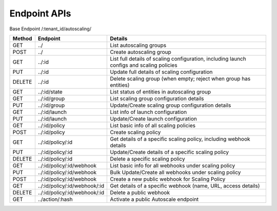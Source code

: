 ====================
Endpoint APIs
====================

Base Endpoint   /:tenant_id/autoscaling/

========= ===================================== ===========================================================================================
Method    Endpoint                              Details
========= ===================================== ===========================================================================================
GET       ../                                   List autoscaling groups
POST      ../                                   Create autoscaling group
GET       ../:id                                List full details of scaling configuration, including launch configs and scaling policies
PUT       ../:id                                Update full details of scaling configuration
DELETE    ../:id                                Delete scaling group (when empty; reject when group has entities)
GET       ../:id/state                          List status of entities in autoscaling group
GET       ../:id/group                          List scaling group configuration details
PUT       ../:id/group                          Update/Create scaling group configuration details
GET       ../:id/launch                         List info of launch configuration
PUT       ../:id/launch                         Update/Create launch configuration
GET       ../:id/policy                         List basic info of all scaling policies
POST      ../:id/policy                         Create scaling policy
GET       ../:id/policy/:id                     Get details of a specific scaling policy, including webhook details
PUT       ../:id/policy/:id                     Update/Create details of a specific scaling policy
DELETE    ../:id/policy/:id                     Delete a specific scaling policy
GET       ../:id/policy/:id/webhook             List basic info for all webhooks under scaling policy
PUT       ../:id/policy/:id/webhook             Bulk Update/Create all webhooks under scaling policy
POST      ../:id/policy/:id/webhook             Create a new public webhook for Scaling Policy
GET       ../:id/policy/:id/webhook/:id         Get details of a specific webhook (name, URL, access details)
DELETE    ../:id/policy/:id/webhook/:id         Delete a public webhook
GET       ../action/:hash                       Activate a public Autoscale endpoint
========= ===================================== ===========================================================================================
